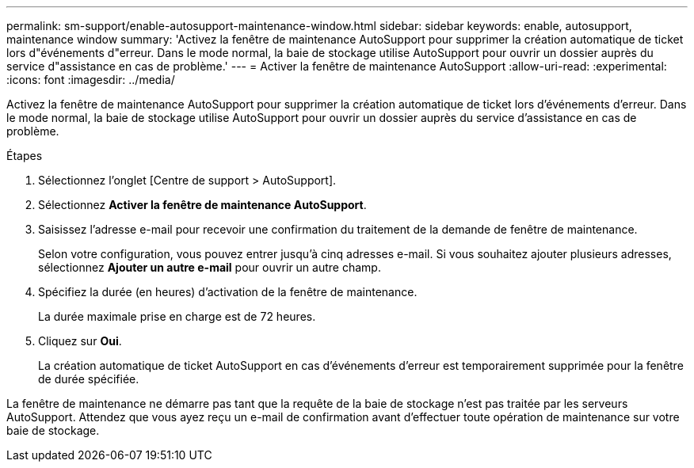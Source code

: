 ---
permalink: sm-support/enable-autosupport-maintenance-window.html 
sidebar: sidebar 
keywords: enable, autosupport, maintenance window 
summary: 'Activez la fenêtre de maintenance AutoSupport pour supprimer la création automatique de ticket lors d"événements d"erreur. Dans le mode normal, la baie de stockage utilise AutoSupport pour ouvrir un dossier auprès du service d"assistance en cas de problème.' 
---
= Activer la fenêtre de maintenance AutoSupport
:allow-uri-read: 
:experimental: 
:icons: font
:imagesdir: ../media/


[role="lead"]
Activez la fenêtre de maintenance AutoSupport pour supprimer la création automatique de ticket lors d'événements d'erreur. Dans le mode normal, la baie de stockage utilise AutoSupport pour ouvrir un dossier auprès du service d'assistance en cas de problème.

.Étapes
. Sélectionnez l'onglet [Centre de support > AutoSupport].
. Sélectionnez *Activer la fenêtre de maintenance AutoSupport*.
. Saisissez l'adresse e-mail pour recevoir une confirmation du traitement de la demande de fenêtre de maintenance.
+
Selon votre configuration, vous pouvez entrer jusqu'à cinq adresses e-mail. Si vous souhaitez ajouter plusieurs adresses, sélectionnez *Ajouter un autre e-mail* pour ouvrir un autre champ.

. Spécifiez la durée (en heures) d'activation de la fenêtre de maintenance.
+
La durée maximale prise en charge est de 72 heures.

. Cliquez sur *Oui*.
+
La création automatique de ticket AutoSupport en cas d'événements d'erreur est temporairement supprimée pour la fenêtre de durée spécifiée.



La fenêtre de maintenance ne démarre pas tant que la requête de la baie de stockage n'est pas traitée par les serveurs AutoSupport. Attendez que vous ayez reçu un e-mail de confirmation avant d'effectuer toute opération de maintenance sur votre baie de stockage.

